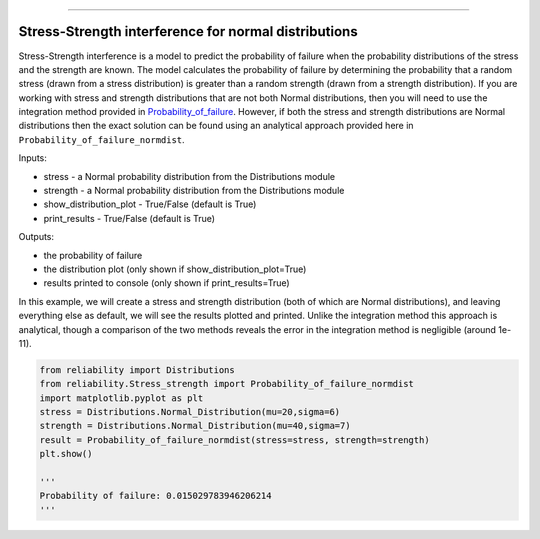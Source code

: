 .. image:: images/logo.png

-------------------------------------

Stress-Strength interference for normal distributions
'''''''''''''''''''''''''''''''''''''''''''''''''''''

Stress-Strength interference is a model to predict the probability of failure when the probability distributions of the stress and the strength are known. The model calculates the probability of failure by determining the probability that a random stress (drawn from a stress distribution) is greater than a random strength (drawn from a strength distribution). If you are working with stress and strength distributions that are not both Normal distributions, then you will need to use the integration method provided in `Probability_of_failure <https://reliability.readthedocs.io/en/latest/Stress-Strength%20interference%20for%20any%20distributions.html>`_. However, if both the stress and strength distributions are Normal distributions then the exact solution can be found using an analytical approach provided here in ``Probability_of_failure_normdist``.

Inputs:

-   stress - a Normal probability distribution from the Distributions module
-   strength - a Normal probability distribution from the Distributions module
-   show_distribution_plot - True/False (default is True)
-   print_results - True/False (default is True)

Outputs:

-   the probability of failure
-   the distribution plot (only shown if show_distribution_plot=True)
-   results printed to console (only shown if print_results=True)

In this example, we will create a stress and strength distribution (both of which are Normal distributions), and leaving everything else as default, we will see the results plotted and printed. Unlike the integration method this approach is analytical, though a comparison of the two methods reveals the error in the integration method is negligible (around 1e-11).

.. code:: python

    from reliability import Distributions
    from reliability.Stress_strength import Probability_of_failure_normdist
    import matplotlib.pyplot as plt
    stress = Distributions.Normal_Distribution(mu=20,sigma=6)
    strength = Distributions.Normal_Distribution(mu=40,sigma=7)
    result = Probability_of_failure_normdist(stress=stress, strength=strength)
    plt.show()
    
    '''
    Probability of failure: 0.015029783946206214
    '''

.. image:: images/stress_strength_normdist_V2.png
